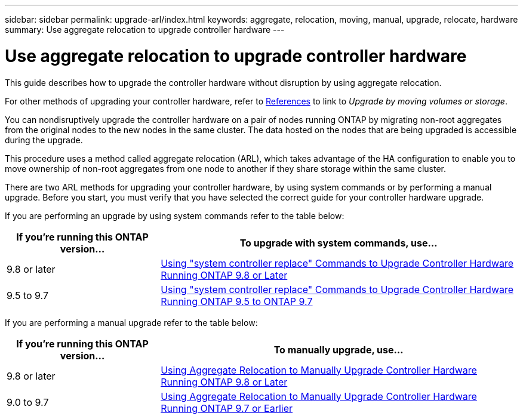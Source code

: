 ---
sidebar: sidebar
permalink: upgrade-arl/index.html
keywords:  aggregate, relocation, moving, manual, upgrade, relocate, hardware
summary: Use aggregate relocation to upgrade controller hardware
---

= Use aggregate relocation to upgrade controller hardware
:hardbreaks:
:nofooter:
:icons: font
:linkattrs:
:imagesdir: ./media/

[.lead]
This guide describes how to upgrade the controller hardware without disruption by using aggregate relocation.

For other methods of upgrading your controller hardware, refer to link:other_references.html[References] to link to _Upgrade by moving volumes or storage_.

You can nondisruptively upgrade the controller hardware on a pair of nodes running ONTAP by migrating non-root aggregates from the original nodes to the new nodes in the same cluster. The data hosted on the nodes that are being upgraded is accessible during the upgrade.

This procedure uses a method called aggregate relocation (ARL), which takes advantage of the HA configuration to enable you to move ownership of non-root aggregates from one node to another if they share storage within the same cluster.

There are two ARL methods for upgrading your controller hardware, by using system commands or by performing a manual upgrade. Before you start, you must verify that you have selected the correct guide for your controller hardware upgrade.

If you are performing an upgrade by using system commands refer to the table below:
[cols=2*,options="header",cols="30,70"]
|===
|If you’re running this ONTAP version…
|To upgrade with system commands, use…
|9.8 or later
|link:http://docs.netapp.com/us-en/ontap-systems/upgrade-arl-auto-app/index.html[Using "system controller replace" Commands to Upgrade Controller Hardware Running ONTAP 9.8 or Later]
|9.5 to 9.7
|link:http://docs.netapp.com/us-en/ontap-systems/upgrade-arl-auto/index.html[Using "system controller replace" Commands to Upgrade Controller Hardware Running ONTAP 9.5 to ONTAP 9.7]
|===
If you are performing a manual upgrade refer to the table below:
[cols=2*,options="header",cols="30,70"]
|===
|If you’re running this ONTAP version…
|To manually upgrade, use…
|9.8 or later
|link:http://docs.netapp.com/us-en/ontap-systems/upgrade-arl-manual-app/index.html[Using Aggregate Relocation to Manually Upgrade Controller Hardware Running ONTAP 9.8 or Later]
|9.0 to 9.7
|link:http://docs.netapp.com/us-en/ontap-systems/upgrade-arl-manual/index.html[Using Aggregate Relocation to Manually Upgrade Controller Hardware Running ONTAP 9.7 or Earlier]
|===

// 24 FEB 2021:  formatted from CMS
